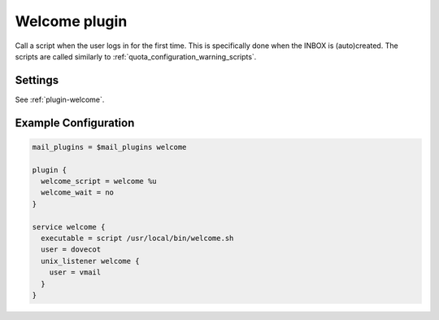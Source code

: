 .. _welcome_plugin:

==============
Welcome plugin
==============

.. versionadded:: v2.2.25

Call a script when the user logs in for the first time. This is specifically
done when the INBOX is (auto)created. The scripts are called similarly to
:ref:`quota_configuration_warning_scripts`.

.. versionchanged:: v2.4;v3.0 The welcome plugin relies on creation or autocreation
                  of INBOX. If the mail_location is maildir and the INBOX location
                  is left default, there can be situations where the welcome script
                  is not triggered. That is the case when the user home dir is
                  created by an IMAP command that does not interact with INBOX
                  directly for example GETMETADATA.

                  Use ``maildir:~/Maildir:INBOX=~/Maildir/.INBOX`` to prevent this
                  issue from happening. See :ref:`maildir_settings` for more
                  details.

Settings
========

See :ref:`plugin-welcome`.

Example Configuration
=====================

.. code-block:: none

  mail_plugins = $mail_plugins welcome

  plugin {
    welcome_script = welcome %u
    welcome_wait = no
  }

  service welcome {
    executable = script /usr/local/bin/welcome.sh
    user = dovecot
    unix_listener welcome {
      user = vmail
    }
  }

